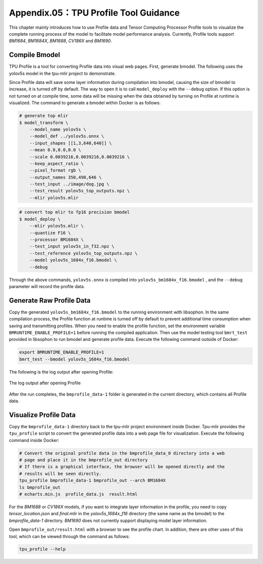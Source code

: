 .. _profile:

Appendix.05：TPU Profile Tool Guidance
========================================

This chapter mainly introduces how to use Profile data and Tensor Computing Processor Profile tools to visualize the complete running process of the model to facilitate model performance analysis. Currently, Profile tools support `BM1684`, `BM1684X`, `BM1688`, `CV186X` and `BM1690`.

Compile Bmodel
------------------

TPU Profile is a tool for converting Profile data into visual web pages. First, generate bmodel. The following uses the yolov5s model in the tpu-mlir project to demonstrate.

Since Profile data will save some layer information during compilation into bmodel, causing the size of bmodel to increase, it is turned off by default. The way to open it is to call ``model_deploy`` with the ``--debug`` option. If this option is not turned on at compile time, some data will be missing when the data obtained by turning on Profile at runtime is visualized. The command to generate a bmodel within Docker is as follows:

.. code-block:: shell

   # generate top mlir
   $ model_transform \
       --model_name yolov5s \
       --model_def ../yolov5s.onnx \
       --input_shapes [[1,3,640,640]] \
       --mean 0.0,0.0,0.0 \
       --scale 0.0039216,0.0039216,0.0039216 \
       --keep_aspect_ratio \
       --pixel_format rgb \
       --output_names 350,498,646 \
       --test_input ../image/dog.jpg \
       --test_result yolov5s_top_outputs.npz \
       --mlir yolov5s.mlir

.. code-block:: shell

   # convert top mlir to fp16 precision bmodel
   $ model_deploy \
       --mlir yolov5s.mlir \
       --quantize F16 \
       --processor BM1684X \
       --test_input yolov5s_in_f32.npz \
       --test_reference yolov5s_top_outputs.npz \
       --model yolov5s_1684x_f16.bmodel \
       --debug

Through the above commands, ``yolov5s.onnx`` is compiled into ``yolov5s_bm1684x_f16.bmodel`` , and the ``--debug`` parameter will record the profile data.

Generate Raw Profile Data
--------------------------

Copy the generated ``yolov5s_bm1684x_f16.bmodel`` to the running environment with libsophon. In the same compilation process, the Profile function at runtime is turned off by default to prevent additional time consumption when saving and transmitting profiles. When you need to enable the profile function, set the environment variable ``BMRUNTIME_ENABLE_PROFILE=1`` before running the compiled application. Then use the model testing tool ``bmrt_test`` provided in libsophon to run bmodel and generate profile data. Execute the following command outside of Docker:

.. code-block:: shell

    export BMRUNTIME_ENABLE_PROFILE=1
    bmrt_test --bmodel yolov5s_1684x_f16.bmodel

The following is the log output after opening Profile:

.. _profile_log:
.. figure:: ../assets/profile_log_en.png
   :height: 13cm
   :align: center

   The log output after opening Profile

After the run completes, the ``bmprofile_data-1`` folder is generated in the current directory, which contains all Profile data.


Visualize Profile Data
--------------------------

Copy the ``bmprofile_data-1`` directory back to the tpu-mlir project environment inside Docker. Tpu-mlir provides the ``tpu_profile`` script to convert the generated profile data into a web page file for visualization. Execute the following command inside Docker:

.. code-block:: shell

    # Convert the original profile data in the bmprofile_data_0 directory into a web
    # page and place it in the bmprofile_out directory
    # If there is a graphical interface, the browser will be opened directly and the
    # results will be seen directly.
    tpu_profile bmprofile_data-1 bmprofile_out --arch BM1684X
    ls bmprofile_out
    # echarts.min.js  profile_data.js  result.html

For the `BM1688` or `CV186X` models, if you want to integrate layer information in the profile, you need to copy `tensor_location.json` and `final.mlir` in the `yolov5s_1684x_f16` directory (the same name as the bmodel) to the `bmprofile_data-1` directory. `BM1690` does not currently support displaying model layer information.

Open ``bmprofile_out/result.html`` with a browser to see the profile chart. In addition, there are other uses of this tool, which can be viewed through the command as follows:

.. code-block:: shell

   tpu_profile --help

